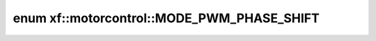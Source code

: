 .. index:: pair: enum; xf::motorcontrol::MODE_PWM_PHASE_SHIFT
.. _doxid-namespacexf_1_1motorcontrol_1a0e1e88eed3776b6774a01b49e7aa6d49:
.. _cid-xf::motorcontrol::mode_pwm_phase_shift:

enum xf::motorcontrol::MODE_PWM_PHASE_SHIFT
===========================================





.. _doxid-namespacexf_1_1motorcontrol_1a0e1e88eed3776b6774a01b49e7aa6d49a8596f32ccbd03b48ee3211a7b1a9ea9f:
.. _cid-xf::motorcontrol::mode_pwm_phase_shift::shift_zero:
.. _doxid-namespacexf_1_1motorcontrol_1a0e1e88eed3776b6774a01b49e7aa6d49a58528c64b1b4b63d32390ec1352bcd7e:
.. _cid-xf::motorcontrol::mode_pwm_phase_shift::shift_120:
.. ref-code-block:: cpp
	:class: overview-code-block

	// enum values

	SHIFT_ZERO = 0
	SHIFT_120 

